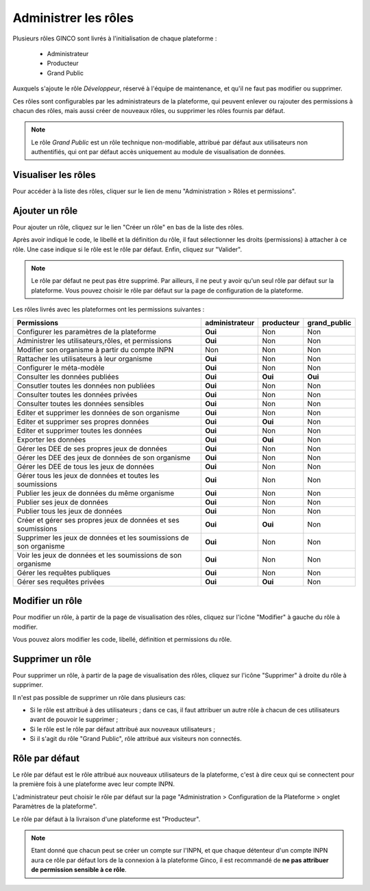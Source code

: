 .. Administrer les rôles

Administrer les rôles
=====================

Plusieurs rôles GINCO sont livrés à l'initialisation de chaque plateforme :

 * Administrateur
 * Producteur
 * Grand Public

Auxquels s'ajoute le rôle *Développeur*, réservé à l'équipe de maintenance, et qu'il ne faut pas modifier ou supprimer.

Ces rôles sont configurables par les administrateurs de la plateforme, qui peuvent enlever ou rajouter des permissions
à chacun des rôles, mais aussi créer de nouveaux rôles, ou supprimer les rôles fournis par défaut.

.. note:: Le rôle *Grand Public* est un rôle technique non-modifiable, attribué par défaut aux utilisateurs non
  authentifiés, qui ont par défaut accès uniquement au module de visualisation de données.

Visualiser les rôles
--------------------

Pour accéder à la liste des rôles, cliquer sur le lien de menu "Administration > Rôles et permissions".

Ajouter un rôle
---------------

Pour ajouter un rôle, cliquez sur le lien "Créer un rôle" en bas de la liste des rôles.

.. image:: ../images/administration-role-visu-creer.png
 
Après avoir indiqué le code, le libellé et la définition du rôle, il faut sélectionner les droits (permissions) à attacher à ce rôle.
Une case indique si le rôle est le rôle par défaut.
Enfin, cliquez sur "Valider".

.. note:: Le rôle par défaut ne peut pas être supprimé. Par ailleurs, il ne peut y avoir qu'un seul rôle par défaut sur la plateforme. Vous pouvez choisir le rôle par défaut sur la page de configuration de la plateforme.
 
.. image:: ../images/administration-role-ajouter.png

Les rôles livrés avec les plateformes ont les permissions suivantes :

=================================================================   ==============  ==========  ============
Permissions                                                         administrateur  producteur  grand_public
=================================================================   ==============  ==========  ============
Configurer les paramètres de la plateforme                           **Oui**           Non         Non
Administrer les utilisateurs,rôles, et permissions                   **Oui**           Non         Non
Modifier son organisme à partir du compte INPN                         Non             Non         Non
Rattacher les utilisateurs à leur organisme                          **Oui**           Non         Non
Configurer le méta-modèle                                            **Oui**           Non         Non
Consulter les données publiées                                       **Oui**         **Oui**     **Oui**
Consutler toutes les données non publiées                            **Oui**           Non         Non
Consulter toutes les données privées                                 **Oui**           Non         Non
Consulter toutes les données sensibles                               **Oui**           Non         Non
Editer et supprimer les données de son organisme                     **Oui**           Non         Non
Editer et supprimer ses propres données                              **Oui**         **Oui**       Non
Editer et supprimer toutes les données                               **Oui**           Non         Non
Exporter les données                                                 **Oui**         **Oui**       Non
Gérer les DEE de ses propres jeux de données                         **Oui**           Non         Non
Gérer les DEE des jeux de données de son organisme                   **Oui**           Non         Non
Gérer les DEE de tous les jeux de données                            **Oui**           Non         Non
Gérer tous les jeux de données et toutes les soumissions             **Oui**           Non         Non
Publier les jeux de données du même organisme                        **Oui**           Non         Non
Publier ses jeux de données                                          **Oui**           Non         Non
Publier tous les jeux de données                                     **Oui**           Non         Non
Créer et gérer ses propres jeux de données et ses soumissions        **Oui**         **Oui**       Non
Supprimer les jeux de données et les soumissions de son organisme    **Oui**           Non         Non
Voir les jeux de données et les soumissions de son organisme         **Oui**           Non         Non  
Gérer les requêtes publiques                                         **Oui**           Non         Non 
Gérer ses requêtes privées                                           **Oui**         **Oui**       Non   
=================================================================   ==============  ==========  ============

Modifier un rôle
----------------

Pour modifier un rôle, à partir de la page de visualisation des rôles, cliquez sur l'icône "Modifier" à gauche du rôle à modifier.

Vous pouvez alors modifier les code, libellé, définition et permissions du rôle.

Supprimer un rôle
-----------------

Pour supprimer un rôle, à partir de la page de visualisation des rôles, cliquez sur l'icône "Supprimer" à droite du rôle à supprimer.

Il n'est pas possible de supprimer un rôle dans plusieurs cas:

* Si le rôle est attribué à des utilisateurs ; dans ce cas, il faut attribuer un autre rôle à chacun de ces utilisateurs avant de pouvoir le supprimer ;
* Si le rôle est le rôle par défaut attribué aux nouveaux utilisateurs ;
* Si il s'agit du rôle "Grand Public", rôle attribué aux visiteurs non connectés.


Rôle par défaut
---------------

Le rôle par défaut est le rôle attribué aux nouveaux utilisateurs de la plateforme, c'est à dire ceux qui se connectent pour la première fois à
une plateforme avec leur compte INPN.

L'administrateur peut choisir le rôle par défaut sur la page "Administration > Configuration de la Plateforme > onglet Paramètres de la plateforme".

Le rôle par défaut à la livraison d'une plateforme est "Producteur".

.. note:: Etant donné que chacun peut se créer un compte sur l'INPN, et que chaque détenteur d'un compte INPN aura ce rôle par défaut
  lors de la connexion à la plateforme Ginco, il est recommandé de **ne pas attribuer de permission sensible à ce rôle**.

